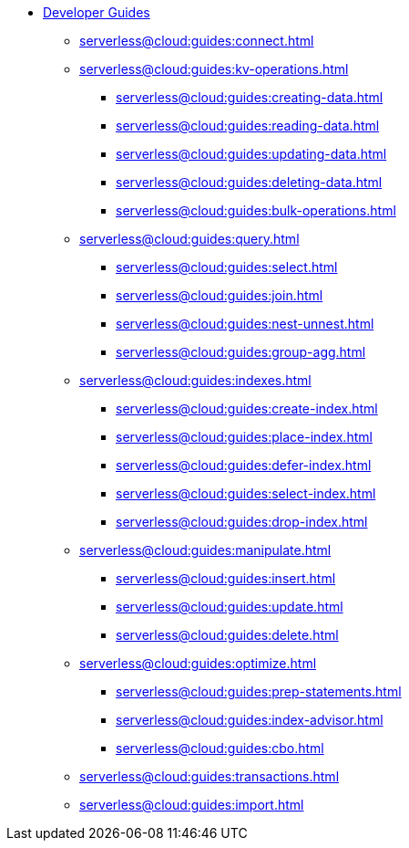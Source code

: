 * xref:serverless@cloud:guides:intro.adoc[Developer Guides]
  ** xref:serverless@cloud:guides:connect.adoc[]
  ** xref:serverless@cloud:guides:kv-operations.adoc[]
    *** xref:serverless@cloud:guides:creating-data.adoc[]
    *** xref:serverless@cloud:guides:reading-data.adoc[]
    *** xref:serverless@cloud:guides:updating-data.adoc[]
    *** xref:serverless@cloud:guides:deleting-data.adoc[]
    *** xref:serverless@cloud:guides:bulk-operations.adoc[]
  ** xref:serverless@cloud:guides:query.adoc[]
    *** xref:serverless@cloud:guides:select.adoc[]
    *** xref:serverless@cloud:guides:join.adoc[]
    *** xref:serverless@cloud:guides:nest-unnest.adoc[]
    *** xref:serverless@cloud:guides:group-agg.adoc[]
  ** xref:serverless@cloud:guides:indexes.adoc[]
    *** xref:serverless@cloud:guides:create-index.adoc[]
    *** xref:serverless@cloud:guides:place-index.adoc[]
    *** xref:serverless@cloud:guides:defer-index.adoc[]
    *** xref:serverless@cloud:guides:select-index.adoc[]
    *** xref:serverless@cloud:guides:drop-index.adoc[]
  ** xref:serverless@cloud:guides:manipulate.adoc[]
    *** xref:serverless@cloud:guides:insert.adoc[]
    *** xref:serverless@cloud:guides:update.adoc[]
    *** xref:serverless@cloud:guides:delete.adoc[]
  ** xref:serverless@cloud:guides:optimize.adoc[]
    *** xref:serverless@cloud:guides:prep-statements.adoc[]
    *** xref:serverless@cloud:guides:index-advisor.adoc[]
    *** xref:serverless@cloud:guides:cbo.adoc[]
  ** xref:serverless@cloud:guides:transactions.adoc[]
  ** xref:serverless@cloud:guides:import.adoc[]
ifdef::javascript-udfs[]
  ** xref:serverless@cloud:guides:javascript-udfs.adoc[]
    *** xref:serverless@cloud:guides:create-javascript-library.adoc[]
    *** xref:serverless@cloud:guides:create-user-defined-function.adoc[]
    *** xref:serverless@cloud:guides:call-user-defined-function.adoc[]
endif::[]
